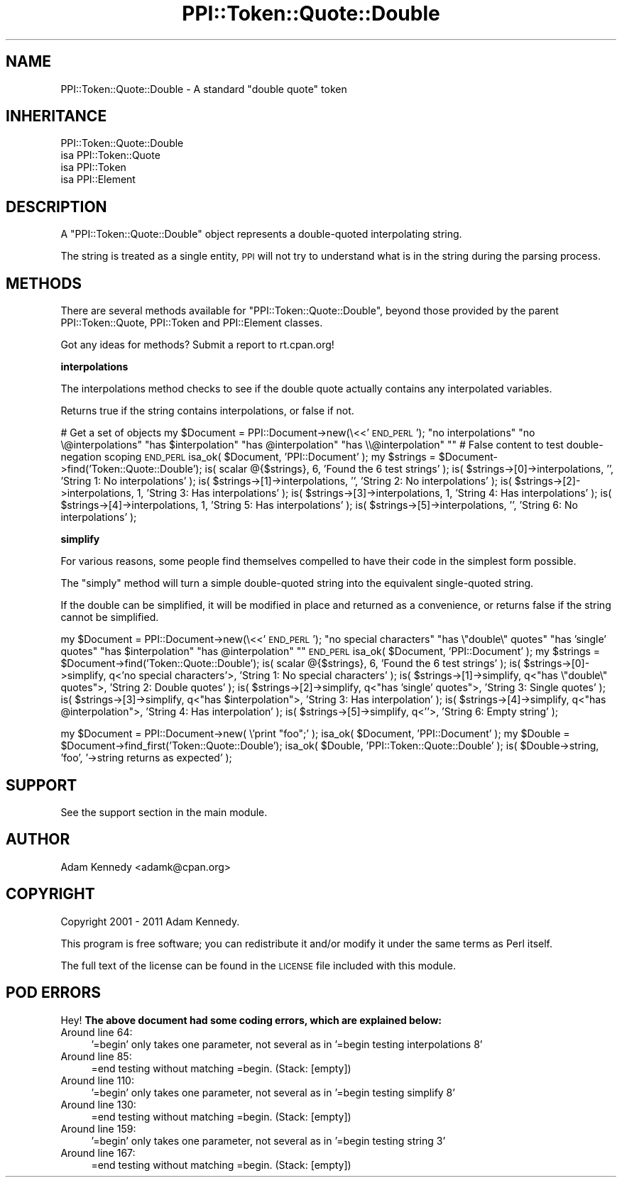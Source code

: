 .\" Automatically generated by Pod::Man 2.16 (Pod::Simple 3.05)
.\"
.\" Standard preamble:
.\" ========================================================================
.de Sh \" Subsection heading
.br
.if t .Sp
.ne 5
.PP
\fB\\$1\fR
.PP
..
.de Sp \" Vertical space (when we can't use .PP)
.if t .sp .5v
.if n .sp
..
.de Vb \" Begin verbatim text
.ft CW
.nf
.ne \\$1
..
.de Ve \" End verbatim text
.ft R
.fi
..
.\" Set up some character translations and predefined strings.  \*(-- will
.\" give an unbreakable dash, \*(PI will give pi, \*(L" will give a left
.\" double quote, and \*(R" will give a right double quote.  \*(C+ will
.\" give a nicer C++.  Capital omega is used to do unbreakable dashes and
.\" therefore won't be available.  \*(C` and \*(C' expand to `' in nroff,
.\" nothing in troff, for use with C<>.
.tr \(*W-
.ds C+ C\v'-.1v'\h'-1p'\s-2+\h'-1p'+\s0\v'.1v'\h'-1p'
.ie n \{\
.    ds -- \(*W-
.    ds PI pi
.    if (\n(.H=4u)&(1m=24u) .ds -- \(*W\h'-12u'\(*W\h'-12u'-\" diablo 10 pitch
.    if (\n(.H=4u)&(1m=20u) .ds -- \(*W\h'-12u'\(*W\h'-8u'-\"  diablo 12 pitch
.    ds L" ""
.    ds R" ""
.    ds C` ""
.    ds C' ""
'br\}
.el\{\
.    ds -- \|\(em\|
.    ds PI \(*p
.    ds L" ``
.    ds R" ''
'br\}
.\"
.\" Escape single quotes in literal strings from groff's Unicode transform.
.ie \n(.g .ds Aq \(aq
.el       .ds Aq '
.\"
.\" If the F register is turned on, we'll generate index entries on stderr for
.\" titles (.TH), headers (.SH), subsections (.Sh), items (.Ip), and index
.\" entries marked with X<> in POD.  Of course, you'll have to process the
.\" output yourself in some meaningful fashion.
.ie \nF \{\
.    de IX
.    tm Index:\\$1\t\\n%\t"\\$2"
..
.    nr % 0
.    rr F
.\}
.el \{\
.    de IX
..
.\}
.\"
.\" Accent mark definitions (@(#)ms.acc 1.5 88/02/08 SMI; from UCB 4.2).
.\" Fear.  Run.  Save yourself.  No user-serviceable parts.
.    \" fudge factors for nroff and troff
.if n \{\
.    ds #H 0
.    ds #V .8m
.    ds #F .3m
.    ds #[ \f1
.    ds #] \fP
.\}
.if t \{\
.    ds #H ((1u-(\\\\n(.fu%2u))*.13m)
.    ds #V .6m
.    ds #F 0
.    ds #[ \&
.    ds #] \&
.\}
.    \" simple accents for nroff and troff
.if n \{\
.    ds ' \&
.    ds ` \&
.    ds ^ \&
.    ds , \&
.    ds ~ ~
.    ds /
.\}
.if t \{\
.    ds ' \\k:\h'-(\\n(.wu*8/10-\*(#H)'\'\h"|\\n:u"
.    ds ` \\k:\h'-(\\n(.wu*8/10-\*(#H)'\`\h'|\\n:u'
.    ds ^ \\k:\h'-(\\n(.wu*10/11-\*(#H)'^\h'|\\n:u'
.    ds , \\k:\h'-(\\n(.wu*8/10)',\h'|\\n:u'
.    ds ~ \\k:\h'-(\\n(.wu-\*(#H-.1m)'~\h'|\\n:u'
.    ds / \\k:\h'-(\\n(.wu*8/10-\*(#H)'\z\(sl\h'|\\n:u'
.\}
.    \" troff and (daisy-wheel) nroff accents
.ds : \\k:\h'-(\\n(.wu*8/10-\*(#H+.1m+\*(#F)'\v'-\*(#V'\z.\h'.2m+\*(#F'.\h'|\\n:u'\v'\*(#V'
.ds 8 \h'\*(#H'\(*b\h'-\*(#H'
.ds o \\k:\h'-(\\n(.wu+\w'\(de'u-\*(#H)/2u'\v'-.3n'\*(#[\z\(de\v'.3n'\h'|\\n:u'\*(#]
.ds d- \h'\*(#H'\(pd\h'-\w'~'u'\v'-.25m'\f2\(hy\fP\v'.25m'\h'-\*(#H'
.ds D- D\\k:\h'-\w'D'u'\v'-.11m'\z\(hy\v'.11m'\h'|\\n:u'
.ds th \*(#[\v'.3m'\s+1I\s-1\v'-.3m'\h'-(\w'I'u*2/3)'\s-1o\s+1\*(#]
.ds Th \*(#[\s+2I\s-2\h'-\w'I'u*3/5'\v'-.3m'o\v'.3m'\*(#]
.ds ae a\h'-(\w'a'u*4/10)'e
.ds Ae A\h'-(\w'A'u*4/10)'E
.    \" corrections for vroff
.if v .ds ~ \\k:\h'-(\\n(.wu*9/10-\*(#H)'\s-2\u~\d\s+2\h'|\\n:u'
.if v .ds ^ \\k:\h'-(\\n(.wu*10/11-\*(#H)'\v'-.4m'^\v'.4m'\h'|\\n:u'
.    \" for low resolution devices (crt and lpr)
.if \n(.H>23 .if \n(.V>19 \
\{\
.    ds : e
.    ds 8 ss
.    ds o a
.    ds d- d\h'-1'\(ga
.    ds D- D\h'-1'\(hy
.    ds th \o'bp'
.    ds Th \o'LP'
.    ds ae ae
.    ds Ae AE
.\}
.rm #[ #] #H #V #F C
.\" ========================================================================
.\"
.IX Title "PPI::Token::Quote::Double 3"
.TH PPI::Token::Quote::Double 3 "2011-02-26" "perl v5.10.0" "User Contributed Perl Documentation"
.\" For nroff, turn off justification.  Always turn off hyphenation; it makes
.\" way too many mistakes in technical documents.
.if n .ad l
.nh
.SH "NAME"
PPI::Token::Quote::Double \- A standard "double quote" token
.SH "INHERITANCE"
.IX Header "INHERITANCE"
.Vb 4
\&  PPI::Token::Quote::Double
\&  isa PPI::Token::Quote
\&      isa PPI::Token
\&          isa PPI::Element
.Ve
.SH "DESCRIPTION"
.IX Header "DESCRIPTION"
A \f(CW\*(C`PPI::Token::Quote::Double\*(C'\fR object represents a double-quoted
interpolating string.
.PP
The string is treated as a single entity, \s-1PPI\s0 will not try to
understand what is in the string during the parsing process.
.SH "METHODS"
.IX Header "METHODS"
There are several methods available for \f(CW\*(C`PPI::Token::Quote::Double\*(C'\fR, beyond
those provided by the parent PPI::Token::Quote, PPI::Token and
PPI::Element classes.
.PP
Got any ideas for methods? Submit a report to rt.cpan.org!
.Sh "interpolations"
.IX Subsection "interpolations"
The interpolations method checks to see if the double quote actually
contains any interpolated variables.
.PP
Returns true if the string contains interpolations, or false if not.
.PP
# Get a set of objects
my \f(CW$Document\fR = PPI::Document\->new(\e<<'\s-1END_PERL\s0');
\&\*(L"no interpolations\*(R"
\&\*(L"no \e@interpolations\*(R"
\&\*(L"has \f(CW$interpolation\fR\*(R"
\&\*(L"has \f(CW@interpolation\fR\*(R"
\&\*(L"has \e\e@interpolation\*(R"
"" # False content to test double-negation scoping
\&\s-1END_PERL\s0
isa_ok( \f(CW$Document\fR, 'PPI::Document' );
my \f(CW$strings\fR = \f(CW$Document\fR\->find('Token::Quote::Double');
is( scalar @{$strings}, 6, 'Found the 6 test strings' );
is( \f(CW$strings\fR\->[0]\->interpolations, '', 'String 1: No interpolations'  );
is( \f(CW$strings\fR\->[1]\->interpolations, '', 'String 2: No interpolations'  );
is( \f(CW$strings\fR\->[2]\->interpolations, 1,  'String 3: Has interpolations' );
is( \f(CW$strings\fR\->[3]\->interpolations, 1,  'String 4: Has interpolations' );
is( \f(CW$strings\fR\->[4]\->interpolations, 1,  'String 5: Has interpolations' );
is( \f(CW$strings\fR\->[5]\->interpolations, '', 'String 6: No interpolations'  );
.Sh "simplify"
.IX Subsection "simplify"
For various reasons, some people find themselves compelled to have
their code in the simplest form possible.
.PP
The \f(CW\*(C`simply\*(C'\fR method will turn a simple double-quoted string into the
equivalent single-quoted string.
.PP
If the double can be simplified, it will be modified in place and
returned as a convenience, or returns false if the string cannot be
simplified.
.PP
my \f(CW$Document\fR = PPI::Document\->new(\e<<'\s-1END_PERL\s0');
\&\*(L"no special characters\*(R"
\&\*(L"has \e\*(R"double\e\*(L" quotes\*(R"
\&\*(L"has 'single' quotes\*(R"
\&\*(L"has \f(CW$interpolation\fR\*(R"
\&\*(L"has \f(CW@interpolation\fR\*(R"
"\*(L"
\&\s-1END_PERL\s0
isa_ok( \f(CW$Document\fR, 'PPI::Document' );
my \f(CW$strings\fR = \f(CW$Document\fR\->find('Token::Quote::Double');
is( scalar @{$strings}, 6, 'Found the 6 test strings' );
is( \f(CW$strings\fR\->[0]\->simplify, q<'no special characters'>, 'String 1: No special characters' );
is( \f(CW$strings\fR\->[1]\->simplify, q<\*(R"has \e\*(L"double\e\*(R" quotes\*(L">, 'String 2: Double quotes'         );
is( \f(CW$strings\fR\->[2]\->simplify, q<\*(R"has 'single' quotes\*(L">,   'String 3: Single quotes'         );
is( \f(CW$strings\fR\->[3]\->simplify, q<\*(R"has \f(CW$interpolation\fR\*(L">,    'String 3: Has interpolation'     );
is( \f(CW$strings\fR\->[4]\->simplify, q<\*(R"has \f(CW@interpolation\fR">,    'String 4: Has interpolation'     );
is( \f(CW$strings\fR\->[5]\->simplify, q<''>,                      'String 6: Empty string'          );
.PP
my \f(CW$Document\fR = PPI::Document\->new( \e'print \*(L"foo\*(R";' );
isa_ok( \f(CW$Document\fR, 'PPI::Document' );
my \f(CW$Double\fR = \f(CW$Document\fR\->find_first('Token::Quote::Double');
isa_ok( \f(CW$Double\fR, 'PPI::Token::Quote::Double' );
is( \f(CW$Double\fR\->string, 'foo', '\->string returns as expected' );
.SH "SUPPORT"
.IX Header "SUPPORT"
See the support section in the main module.
.SH "AUTHOR"
.IX Header "AUTHOR"
Adam Kennedy <adamk@cpan.org>
.SH "COPYRIGHT"
.IX Header "COPYRIGHT"
Copyright 2001 \- 2011 Adam Kennedy.
.PP
This program is free software; you can redistribute
it and/or modify it under the same terms as Perl itself.
.PP
The full text of the license can be found in the
\&\s-1LICENSE\s0 file included with this module.
.SH "POD ERRORS"
.IX Header "POD ERRORS"
Hey! \fBThe above document had some coding errors, which are explained below:\fR
.IP "Around line 64:" 4
.IX Item "Around line 64:"
\&'=begin' only takes one parameter, not several as in '=begin testing interpolations 8'
.IP "Around line 85:" 4
.IX Item "Around line 85:"
=end testing without matching =begin.  (Stack: [empty])
.IP "Around line 110:" 4
.IX Item "Around line 110:"
\&'=begin' only takes one parameter, not several as in '=begin testing simplify 8'
.IP "Around line 130:" 4
.IX Item "Around line 130:"
=end testing without matching =begin.  (Stack: [empty])
.IP "Around line 159:" 4
.IX Item "Around line 159:"
\&'=begin' only takes one parameter, not several as in '=begin testing string 3'
.IP "Around line 167:" 4
.IX Item "Around line 167:"
=end testing without matching =begin.  (Stack: [empty])
